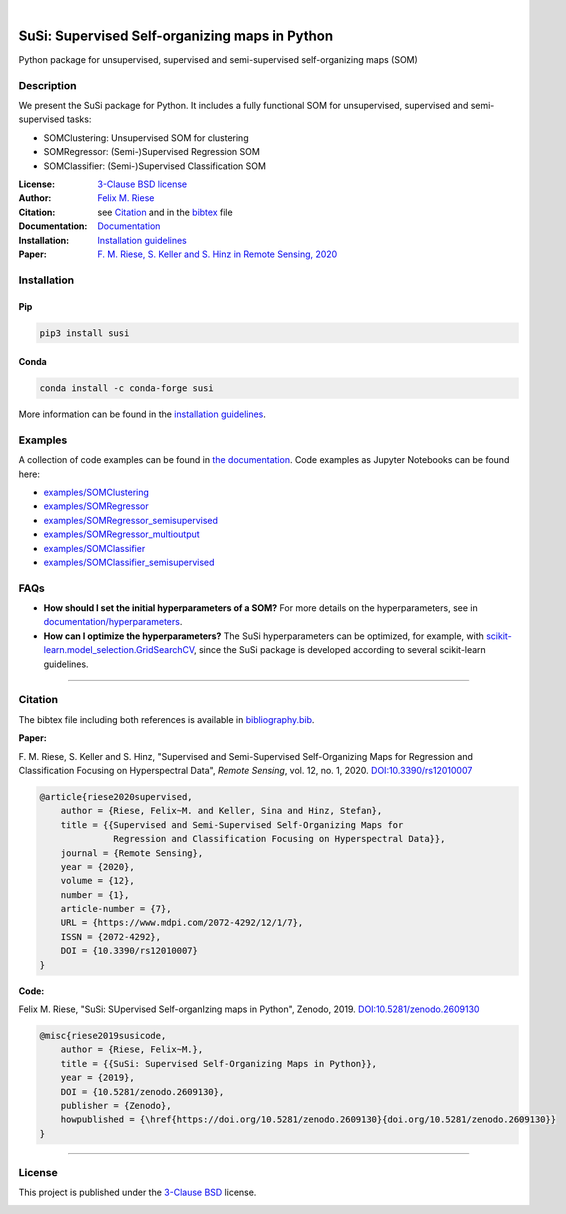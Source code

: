 .. image:: https://badge.fury.io/py/susi.svg
    :target: https://pypi.org/project/susi/
    :alt: PyPi - Code Version

.. image:: https://img.shields.io/pypi/pyversions/susi.svg
    :target: https://pypi.org/project/susi/
    :alt: PyPI - Python Version

.. image:: https://readthedocs.org/projects/susi/badge/?version=latest
    :target: https://susi.readthedocs.io/en/latest/?badge=latest
    :alt: Documentation Status

.. image:: https://codecov.io/gh/felixriese/susi/branch/master/graph/badge.svg
    :target: https://codecov.io/gh/felixriese/susi
    :alt: Codecov

.. image:: https://api.codacy.com/project/badge/Grade/d304689a7364437db1ef998cf7765f5a
	:target: https://app.codacy.com/app/felixriese/susi
	:alt: Codacy Badge

.. image:: https://anaconda.org/conda-forge/susi/badges/version.svg
    :target: https://anaconda.org/conda-forge/susi
    :alt: Conda-forge

|

.. image:: https://raw.githubusercontent.com/felixriese/susi/master/docs/_static/susi_logo_small.png
    :target: https://github.com/felixriese/susi
    :align: right
    :alt: SuSi logo

SuSi: Supervised Self-organizing maps in Python
===============================================

Python package for unsupervised, supervised and semi-supervised self-organizing maps (SOM)

Description
-----------

We present the SuSi package for Python.
It includes a fully functional SOM for unsupervised, supervised and semi-supervised tasks:

- SOMClustering: Unsupervised SOM for clustering
- SOMRegressor: (Semi-)Supervised Regression SOM
- SOMClassifier: (Semi-)Supervised Classification SOM

:License:
    `3-Clause BSD license <LICENSE>`_

:Author:
    `Felix M. Riese <mailto:github@felixriese.de>`_

:Citation:
    see `Citation`_ and in the `bibtex <https://github.com/felixriese/susi/blob/main/bibliography.bib>`_ file

:Documentation:
    `Documentation <https://susi.readthedocs.io/en/latest/index.html>`_

:Installation:
    `Installation guidelines <https://susi.readthedocs.io/en/latest/install.html>`_

:Paper:
    `F. M. Riese, S. Keller and S. Hinz in Remote Sensing, 2020 <https://www.mdpi.com/2072-4292/12/1/7>`_


Installation
------------

Pip
~~~

.. code:: bash

    pip3 install susi
    
.. image:: https://static.pepy.tech/personalized-badge/susi?period=total&units=international_system&left_color=black&right_color=blue&left_text=Downloads
	:target: https://pepy.tech/project/susi
	:alt: PyPi Downloads

Conda
~~~~~

.. code:: bash

    conda install -c conda-forge susi

More information can be found in the `installation guidelines <https://susi.readthedocs.io/en/latest/install.html>`_.

.. image:: https://img.shields.io/conda/dn/conda-forge/susi.svg
	:target: https://anaconda.org/conda-forge/susi
	:alt: Conda-Forge Downloads

Examples
--------

A collection of code examples can be found in `the documentation <https://susi.readthedocs.io/en/latest/examples.html>`_.
Code examples as Jupyter Notebooks can be found here:

* `examples/SOMClustering <https://github.com/felixriese/susi/blob/main/examples/SOMClustering.ipynb>`_
* `examples/SOMRegressor <https://github.com/felixriese/susi/blob/main/examples/SOMRegressor.ipynb>`_
* `examples/SOMRegressor_semisupervised <https://github.com/felixriese/susi/blob/main/examples/SOMRegressor_semisupervised.ipynb>`_
* `examples/SOMRegressor_multioutput <https://github.com/felixriese/susi/blob/main/examples/SOMRegressor_multioutput.ipynb>`_
* `examples/SOMClassifier <https://github.com/felixriese/susi/blob/main/examples/SOMClassifier.ipynb>`_
* `examples/SOMClassifier_semisupervised <https://github.com/felixriese/susi/blob/main/examples/SOMClassifier_semisupervised.ipynb>`_

FAQs
-----

- **How should I set the initial hyperparameters of a SOM?** For more details
  on the hyperparameters, see in `documentation/hyperparameters
  <https://susi.readthedocs.io/en/latest/hyperparameters.html>`_.
- **How can I optimize the hyperparameters?** The SuSi hyperparameters
  can be optimized, for example, with `scikit-learn.model_selection.GridSearchCV
  <https://scikit-learn.org/stable/modules/generated/sklearn.model_selection.GridSearchCV.html>`_,
  since the SuSi package is developed according to several scikit-learn
  guidelines.


------------


Citation
--------

The bibtex file including both references is available in `bibliography.bib
<https://github.com/felixriese/susi/blob/main/bibliography.bib>`_.

**Paper:**

F. M. Riese, S. Keller and S. Hinz, "Supervised and Semi-Supervised Self-Organizing
Maps for Regression and Classification Focusing on Hyperspectral Data",
*Remote Sensing*, vol. 12, no. 1, 2020. `DOI:10.3390/rs12010007
<https://doi.org/10.3390/rs12010007>`_

.. code:: bibtex

    @article{riese2020supervised,
        author = {Riese, Felix~M. and Keller, Sina and Hinz, Stefan},
        title = {{Supervised and Semi-Supervised Self-Organizing Maps for
                  Regression and Classification Focusing on Hyperspectral Data}},
        journal = {Remote Sensing},
        year = {2020},
        volume = {12},
        number = {1},
        article-number = {7},
        URL = {https://www.mdpi.com/2072-4292/12/1/7},
        ISSN = {2072-4292},
        DOI = {10.3390/rs12010007}
    }

**Code:**

Felix M. Riese, "SuSi: SUpervised Self-organIzing maps in Python",
Zenodo, 2019. `DOI:10.5281/zenodo.2609130
<https://doi.org/10.5281/zenodo.2609130>`_

.. image:: https://zenodo.org/badge/DOI/10.5281/zenodo.2609130.svg
   :target: https://doi.org/10.5281/zenodo.2609130

.. code:: bibtex

    @misc{riese2019susicode,
        author = {Riese, Felix~M.},
        title = {{SuSi: Supervised Self-Organizing Maps in Python}},
        year = {2019},
        DOI = {10.5281/zenodo.2609130},
        publisher = {Zenodo},
        howpublished = {\href{https://doi.org/10.5281/zenodo.2609130}{doi.org/10.5281/zenodo.2609130}}
    }

-------------

License
-------

This project is published under the `3-Clause BSD <LICENSE>`_ license.

.. image:: https://img.shields.io/pypi/l/susi.svg
    :target: https://github.com/felixriese/susi/blob/main/LICENSE
    :alt: PyPI - License
